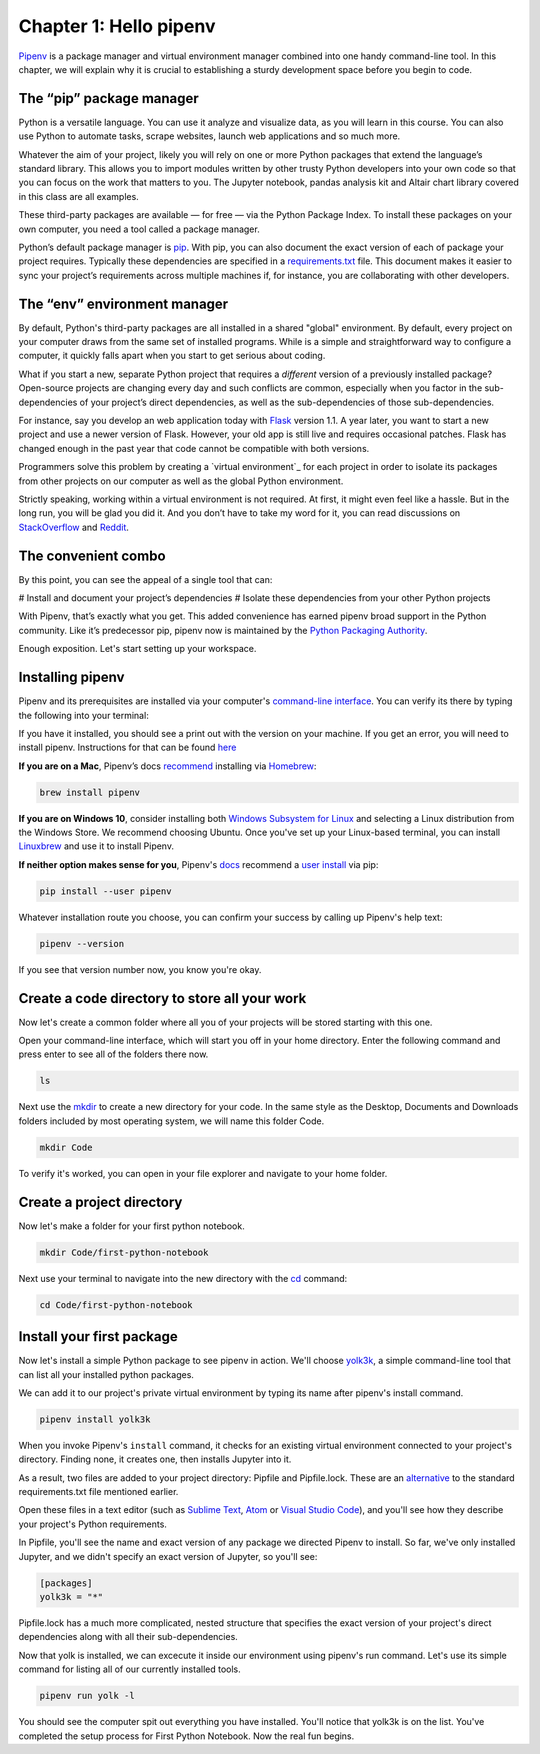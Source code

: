 =======================
Chapter 1: Hello pipenv
=======================

`Pipenv`_ is a package manager and virtual environment manager combined into one handy command-line tool. In this chapter, we will explain why it is crucial to establishing a sturdy development space before you begin to code.

*************************
The “pip” package manager
*************************

Python is a versatile language. You can use it analyze and visualize data, as you will learn in this course. You can also use Python to automate tasks, scrape websites, launch web applications and so much more.

Whatever the aim of your project, likely you will rely on one or more Python packages that extend the language’s standard library. This allows you to import modules written by other trusty Python developers into your own code so that you can focus on the work that matters to you. The Jupyter notebook, pandas analysis kit and Altair chart library covered in this class are all examples.

These third-party packages are available — for free — via the Python Package Index. To install these packages on your own computer, you need a tool called a package manager.

Python’s default package manager is `pip`_. With pip, you can also document the exact version of each of package your project requires. Typically these dependencies are specified in a `requirements.txt`_ file. This document makes it easier to sync your project’s requirements across multiple machines if, for instance, you are collaborating with other developers.

*****************************
The “env” environment manager
*****************************

By default, Python's third-party packages are all installed in a shared "global" environment. By default, every project on your computer draws from the same set of installed programs. While is a simple and straightforward way to configure a computer, it quickly falls apart when you start to get serious about coding.

What if you start a new, separate Python project that requires a *different* version of a previously installed package? Open-source projects are changing every day and such conflicts are common, especially when you factor in the sub-dependencies of your project’s direct dependencies, as well as the sub-dependencies of those sub-dependencies.

For instance, say you develop an web application today with `Flask`_ version 1.1. A year later, you want to start a new project and use a newer version of Flask. However, your old app is still live and requires occasional patches. Flask has changed enough in the past year that code cannot be compatible with both versions.

Programmers solve this problem by creating a `virtual environment`_ for each project in order to isolate its packages from other projects on our computer as well as the global Python environment.

Strictly speaking, working within a virtual environment is not required. At first, it might even feel like a hassle. But in the long run, you will be glad you did it. And you don’t have to take my word for it, you can read discussions on `StackOverflow`_ and `Reddit`_.

********************
The convenient combo
********************

By this point, you can see the appeal of a single tool that can:

# Install and document your project’s dependencies
# Isolate these dependencies from your other Python projects

With Pipenv, that’s exactly what you get. This added convenience has earned pipenv broad support in the Python community. Like it’s predecessor pip, pipenv now is maintained by the `Python Packaging Authority`_.

Enough exposition. Let's start setting up your workspace.

*****************
Installing pipenv
*****************

Pipenv and its prerequisites are installed via your computer's `command-line interface`_. You can verify its there by typing the following into your terminal:

.. bash-code:: bash

    pipenv --version

If you have it installed, you should see a print out with the version on your machine. If you get an error, you will need to install pipenv. Instructions for that can be found `here <https://pipenv.readthedocs.io/en/latest/install/>`_

**If you are on a Mac**, Pipenv’s docs `recommend`_ installing via `Homebrew`_:

.. code-block:: bash

    brew install pipenv


**If you are on Windows 10**, consider installing both `Windows Subsystem for Linux`_ and selecting a Linux distribution from the Windows Store. We recommend choosing Ubuntu. Once you've set up your Linux-based terminal, you can install `Linuxbrew`_ and use it to install Pipenv.

**If neither option makes sense for you**, Pipenv's `docs`_ recommend a `user install`_ via pip:

.. code-block:: bash

    pip install --user pipenv


Whatever installation route you choose, you can confirm your success by calling up Pipenv's help text:

.. code-block:: bash

    pipenv --version

If you see that version number now, you know you're okay.

**********************************************
Create a code directory to store all your work
**********************************************

Now let's create a common folder where all you of your projects will be stored starting with this one.

Open your command-line interface, which will start you off in your home directory. Enter the following command and press enter to see all of the folders there now.

.. code-block:: bash

    ls


Next use the `mkdir`_ to create a new directory for your code. In the same style as the Desktop, Documents and Downloads folders included by most operating system, we will name this folder Code.

.. code-block:: bash

    mkdir Code


To verify it's worked, you can open in your file explorer and navigate to your home folder.


***************************
Create a project directory
***************************

Now let's make a folder for your first python notebook.

.. code-block:: bash

    mkdir Code/first-python-notebook


Next use your terminal to navigate into the new directory with the `cd`_ command:

.. code-block:: bash

    cd Code/first-python-notebook


****************************
Install your first package
****************************

Now let's install a simple Python package to see pipenv in action. We'll choose `yolk3k <https://pypi.org/project/yolk3k/>`_, a simple command-line tool that can list all your installed python packages.

We can add it to our project's private virtual environment by typing its name after pipenv's install command.

.. code-block:: bash

    pipenv install yolk3k


When you invoke Pipenv's ``install`` command, it checks for an existing virtual environment connected to your project's directory. Finding none, it creates one, then installs Jupyter into it.

As a result, two files are added to your project directory: Pipfile and Pipfile.lock. These are an `alternative`_ to the standard requirements.txt file mentioned earlier.

Open these files in a text editor (such as `Sublime Text`_, `Atom`_ or `Visual Studio Code`_), and you'll see how they describe your project's Python requirements.

In Pipfile, you'll see the name and exact version of any package we directed Pipenv to install. So far, we've only installed Jupyter, and we didn't specify an exact version of Jupyter, so you'll see:

.. code-block:: bash

    [packages]
    yolk3k = "*"

Pipfile.lock has a much more complicated, nested structure that specifies the exact version of your project's direct dependencies along with all their sub-dependencies.

Now that yolk is installed, we can excecute it inside our environment using pipenv's run command. Let's use its simple command for listing all of our currently installed tools.

.. code-block:: bash

    pipenv run yolk -l

You should see the computer spit out everything you have installed. You'll notice that yolk3k is on the list. You've completed the setup process for First Python Notebook. Now the real fun begins.

.. _Pipenv: https://pipenv.kennethreitz.org/en/latest/
.. _Cheese Shop: https://youtu.be/Hz1JWzyvv8A
.. _pip: https://pip.pypa.io/en/latest/
.. _requirements.txt: https://pip.pypa.io/en/stable/user_guide/#requirements-files
.. _Flask: https://palletsprojects.com/p/flask/
.. _virtual environments: https://docs.python.org/3/tutorial/venv.html
.. _venv: https://docs.python.org/3/library/venv.html
.. _virtualenv: https://virtualenv.pypa.io/en/latest/
.. _virtualenvwrapper: https://virtualenvwrapper.readthedocs.io/en/latest/
.. _StackOverflow: https://conda.io/docs/index.html
.. _Reddit: https://www.reddit.com/r/Python/comments/2qq1d9/should_i_always_use_virtualenv/
.. _Python Packaging Authority: https://www.pypa.io/en/latest/
.. _command-line interface: https://en.wikipedia.org/wiki/Command-line_interface
.. _recommend: https://pipenv.kennethreitz.org/en/latest/install/#homebrew-installation-of-pipenv
.. _Homebrew: https://brew.sh/
.. _Windows Subsystem for Linux: https://docs.microsoft.com/en-us/windows/wsl/install-win10
.. _Linuxbrew: https://docs.brew.sh/Homebrew-on-Linux
.. _docs: https://pipenv.kennethreitz.org/en/latest/install/#pragmatic-installation-of-pipenv
.. _user install: https://pip.pypa.io/en/stable/user_guide/#user-installs
.. _chapter 2: ../notebook/
.. _mkdir: https://en.wikipedia.org/wiki/Mkdir
.. _cd: https://en.wikipedia.org/wiki/Cd_(command)
.. _alternative: https://github.com/pypa/pipfile
.. _Sublime Text: https://www.sublimetext.com/
.. _Atom: https://atom.io/
.. _Visual Studio Code: https://code.visualstudio.com/
